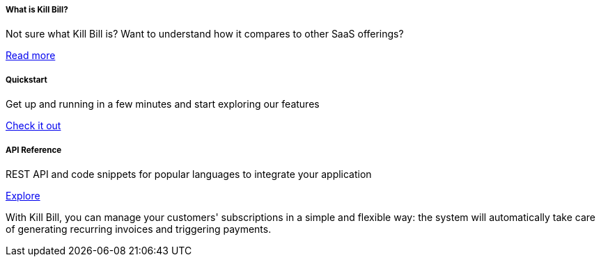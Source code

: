 ++++
<main class="col-12 col-md-12 px-5">
  <div class="row pt-5" id="cards">
    <div class="col-12 col-sm-6 col-md-6 col-lg-4 pb-3">
      <div class="card text-center card-wrapper px-3 py-4">
        <div class="card-body">
          <div class="content">
            <h5 class="card-title" data-toc-skip>What is Kill Bill?</h5>
            <p class="card-text">
              Not sure what Kill Bill is? Want to understand how it
              compares to other SaaS offerings?
            </p>
          </div>
          <div class="link">
            <a href="http://docs.killbill.io/latest/what_is_kill_bill.html" class="btn btn-primary">Read more</a>
          </div>
        </div>
      </div>
    </div>
    <div class="col-12 col-sm-6 col-md-6 col-lg-4 pb-3">
      <div class="card text-center card-wrapper px-3 py-4">
        <div class="card-body">
          <div class="content">
            <h5 class="card-title" data-toc-skip>Quickstart</h5>
            <p class="card-text">
              Get up and running in a few minutes and start exploring
              our features
            </p>
          </div>
          <div class="link">
            <a href="https://demo.killbill.io/?utm_source=docs.killbil.io&utm_medium=landing"
              class="btn btn-primary">Check it out</a>
          </div>
        </div>
      </div>
    </div>
    <div class="col-12 col-sm-6 col-md-6 col-lg-4 pb-3">
      <div class="card text-center card-wrapper px-3 py-4">
        <div class="card-body">
          <div class="content">
            <h5 class="card-title" data-toc-skip>API Reference</h5>
            <p class="card-text">
              REST API and code snippets for popular languages to
              integrate your application
            </p>
          </div>
          <div class="link">
            <a href="http://killbill.github.io/slate/?utm_source=docs.killbil.io&utm_medium=landing"
              class="btn btn-primary">Explore</a>
          </div>
        </div>
      </div>
    </div>
  </div>
  <div id="asciinema-player-section" class="sectionbody">
    <p class="py-3">
      With Kill Bill, you can manage your customers' subscriptions in a
      simple and flexible way: the system will automatically take care
      of generating recurring invoices and triggering payments.
    </p>
    <asciinema-player src="assets/5minutes.cast" speed="2.5" idle-time-limit="1" cols="115" rows="42"
      autoplay="true"></asciinema-player>
  </div>
</main>
++++